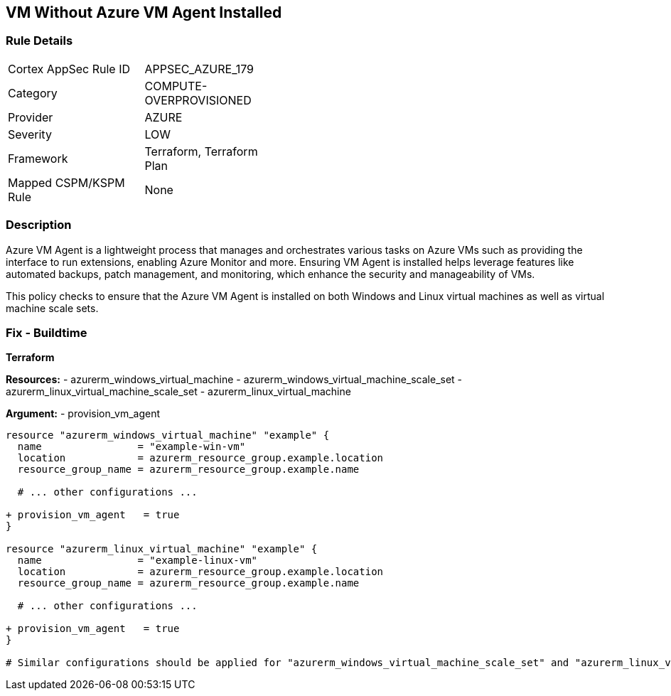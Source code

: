 == VM Without Azure VM Agent Installed
// Ensure VM agent is installed

=== Rule Details

[width=45%]
|===
|Cortex AppSec Rule ID |APPSEC_AZURE_179
|Category |COMPUTE-OVERPROVISIONED
|Provider |AZURE
|Severity |LOW
|Framework |Terraform, Terraform Plan
|Mapped CSPM/KSPM Rule |None
|===


=== Description

Azure VM Agent is a lightweight process that manages and orchestrates various tasks on Azure VMs such as providing the interface to run extensions, enabling Azure Monitor and more. Ensuring VM Agent is installed helps leverage features like automated backups, patch management, and monitoring, which enhance the security and manageability of VMs.

This policy checks to ensure that the Azure VM Agent is installed on both Windows and Linux virtual machines as well as virtual machine scale sets.

=== Fix - Buildtime

*Terraform*

*Resources:* 
- azurerm_windows_virtual_machine
- azurerm_windows_virtual_machine_scale_set
- azurerm_linux_virtual_machine_scale_set
- azurerm_linux_virtual_machine

*Argument:* 
- provision_vm_agent

[source,terraform]
----
resource "azurerm_windows_virtual_machine" "example" {
  name                = "example-win-vm"
  location            = azurerm_resource_group.example.location
  resource_group_name = azurerm_resource_group.example.name
  
  # ... other configurations ...

+ provision_vm_agent   = true
}

resource "azurerm_linux_virtual_machine" "example" {
  name                = "example-linux-vm"
  location            = azurerm_resource_group.example.location
  resource_group_name = azurerm_resource_group.example.name
  
  # ... other configurations ...

+ provision_vm_agent   = true
}

# Similar configurations should be applied for "azurerm_windows_virtual_machine_scale_set" and "azurerm_linux_virtual_machine_scale_set"

----


